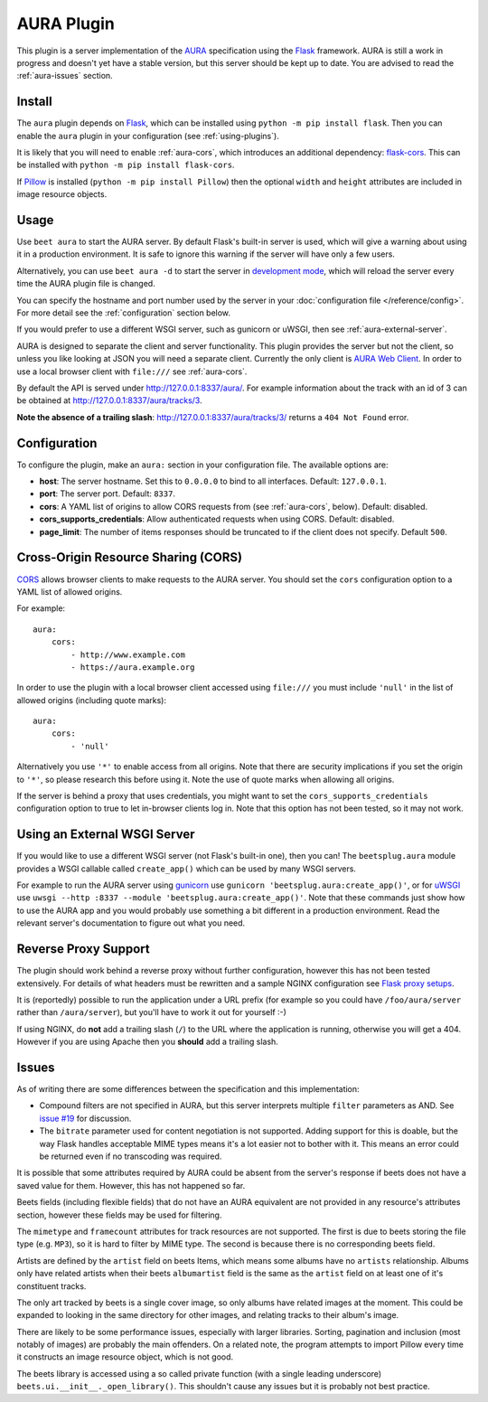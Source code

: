 AURA Plugin
===========

This plugin is a server implementation of the `AURA`_ specification using the
`Flask`_ framework. AURA is still a work in progress and doesn't yet have a
stable version, but this server should be kept up to date. You are advised to
read the :ref:`aura-issues` section.

.. _AURA: https://auraspec.readthedocs.io
.. _Flask: https://palletsprojects.com/p/flask/

Install
-------

The ``aura`` plugin depends on `Flask`_, which can be installed using
``python -m pip install flask``. Then you can enable the ``aura`` plugin in
your configuration (see :ref:`using-plugins`).

It is likely that you will need to enable :ref:`aura-cors`, which introduces
an additional dependency: `flask-cors`_. This can be installed with
``python -m pip install flask-cors``.

If `Pillow`_ is installed (``python -m pip install Pillow``) then the optional
``width`` and ``height`` attributes are included in image resource objects.

.. _flask-cors: https://flask-cors.readthedocs.io
.. _Pillow: https://pillow.readthedocs.io


Usage
-----

Use ``beet aura`` to start the AURA server.
By default Flask's built-in server is used, which will give a warning about
using it in a production environment. It is safe to ignore this warning if the
server will have only a few users.

Alternatively, you can use ``beet aura -d`` to start the server in
`development mode`_, which will reload the server every time the AURA plugin
file is changed.

You can specify the hostname and port number used by the server in your
:doc:`configuration file </reference/config>`. For more detail see the
:ref:`configuration` section below.

If you would prefer to use a different WSGI server, such as gunicorn or uWSGI,
then see :ref:`aura-external-server`.

AURA is designed to separate the client and server functionality. This plugin
provides the server but not the client, so unless you like looking at JSON you
will need a separate client. Currently the only client is `AURA Web Client`_.
In order to use a local browser client with ``file:///`` see :ref:`aura-cors`.

By default the API is served under http://127.0.0.1:8337/aura/. For example
information about the track with an id of 3 can be obtained at
http://127.0.0.1:8337/aura/tracks/3.

**Note the absence of a trailing slash**:
http://127.0.0.1:8337/aura/tracks/3/ returns a ``404 Not Found`` error.

.. _development mode: https://flask.palletsprojects.com/en/1.1.x/server
.. _AURA Web Client: https://sr.ht/~callum/aura-web-client/


.. _configuration:

Configuration
-------------

To configure the plugin, make an ``aura:`` section in your
configuration file. The available options are:

- **host**: The server hostname. Set this to ``0.0.0.0`` to bind to all
  interfaces. Default: ``127.0.0.1``.
- **port**: The server port.
  Default: ``8337``.
- **cors**: A YAML list of origins to allow CORS requests from (see
  :ref:`aura-cors`, below).
  Default: disabled.
- **cors_supports_credentials**: Allow authenticated requests when using CORS.
  Default: disabled.
- **page_limit**: The number of items responses should be truncated to if the
  client does not specify. Default ``500``.


.. _aura-cors:

Cross-Origin Resource Sharing (CORS)
------------------------------------

`CORS`_ allows browser clients to make requests to the AURA server. You should
set the ``cors`` configuration option to a YAML list of allowed origins.

For example::

    aura:
        cors:
            - http://www.example.com
            - https://aura.example.org

In order to use the plugin with a local browser client accessed using
``file:///`` you must include ``'null'`` in the list of allowed origins
(including quote marks)::

    aura:
        cors:
            - 'null'

Alternatively you use ``'*'`` to enable access from all origins.
Note that there are security implications if you set the origin to ``'*'``,
so please research this before using it. Note the use of quote marks when
allowing all origins.

If the server is behind a proxy that uses credentials, you might want to set
the ``cors_supports_credentials`` configuration option to true to let
in-browser clients log in. Note that this option has not been tested, so it
may not work.

.. _CORS: https://en.wikipedia.org/wiki/Cross-origin_resource_sharing


.. _aura-external-server:

Using an External WSGI Server
-----------------------------

If you would like to use a different WSGI server (not Flask's built-in one),
then you can! The ``beetsplug.aura`` module provides a WSGI callable called
``create_app()`` which can be used by many WSGI servers.

For example to run the AURA server using `gunicorn`_ use
``gunicorn 'beetsplug.aura:create_app()'``, or for `uWSGI`_ use
``uwsgi --http :8337 --module 'beetsplug.aura:create_app()'``.
Note that these commands just show how to use the AURA app and you would
probably use something a bit different in a production environment. Read the
relevant server's documentation to figure out what you need.

.. _gunicorn: https://gunicorn.org
.. _uWSGI: https://uwsgi-docs.readthedocs.io


Reverse Proxy Support
---------------------

The plugin should work behind a reverse proxy without further configuration,
however this has not been tested extensively. For details of what headers must
be rewritten and a sample NGINX configuration see `Flask proxy setups`_.

It is (reportedly) possible to run the application under a URL prefix (for
example so you could have ``/foo/aura/server`` rather than ``/aura/server``),
but you'll have to work it out for yourself :-)

If using NGINX, do **not** add a trailing slash (``/``) to the URL where the
application is running, otherwise you will get a 404. However if you are using
Apache then you **should** add a trailing slash.

.. _Flask proxy setups: https://flask.palletsprojects.com/en/1.1.x/deploying/wsgi-standalone/#proxy-setups


.. _aura-issues:

Issues
------

As of writing there are some differences between the specification and this
implementation:

- Compound filters are not specified in AURA, but this server interprets
  multiple ``filter`` parameters as AND. See `issue #19`_ for discussion.
- The ``bitrate`` parameter used for content negotiation is not supported.
  Adding support for this is doable, but the way Flask handles acceptable MIME
  types means it's a lot easier not to bother with it. This means an error
  could be returned even if no transcoding was required.

It is possible that some attributes required by AURA could be absent from the
server's response if beets does not have a saved value for them. However, this
has not happened so far.

Beets fields (including flexible fields) that do not have an AURA equivalent
are not provided in any resource's attributes section, however these fields may
be used for filtering.

The ``mimetype`` and ``framecount`` attributes for track resources are not
supported. The first is due to beets storing the file type (e.g. ``MP3``), so
it is hard to filter by MIME type. The second is because there is no
corresponding beets field.

Artists are defined by the ``artist`` field on beets Items, which means some
albums have no ``artists`` relationship. Albums only have related artists
when their beets ``albumartist`` field is the same as the ``artist`` field on
at least one of it's constituent tracks.

The only art tracked by beets is a single cover image, so only albums have
related images at the moment. This could be expanded to looking in the same
directory for other images, and relating tracks to their album's image.

There are likely to be some performance issues, especially with larger
libraries. Sorting, pagination and inclusion (most notably of images) are
probably the main offenders. On a related note, the program attempts to import
Pillow every time it constructs an image resource object, which is not good.

The beets library is accessed using a so called private function (with a single
leading underscore) ``beets.ui.__init__._open_library()``. This shouldn't cause
any issues but it is probably not best practice.

.. _issue #19: https://github.com/beetbox/aura/issues/19
